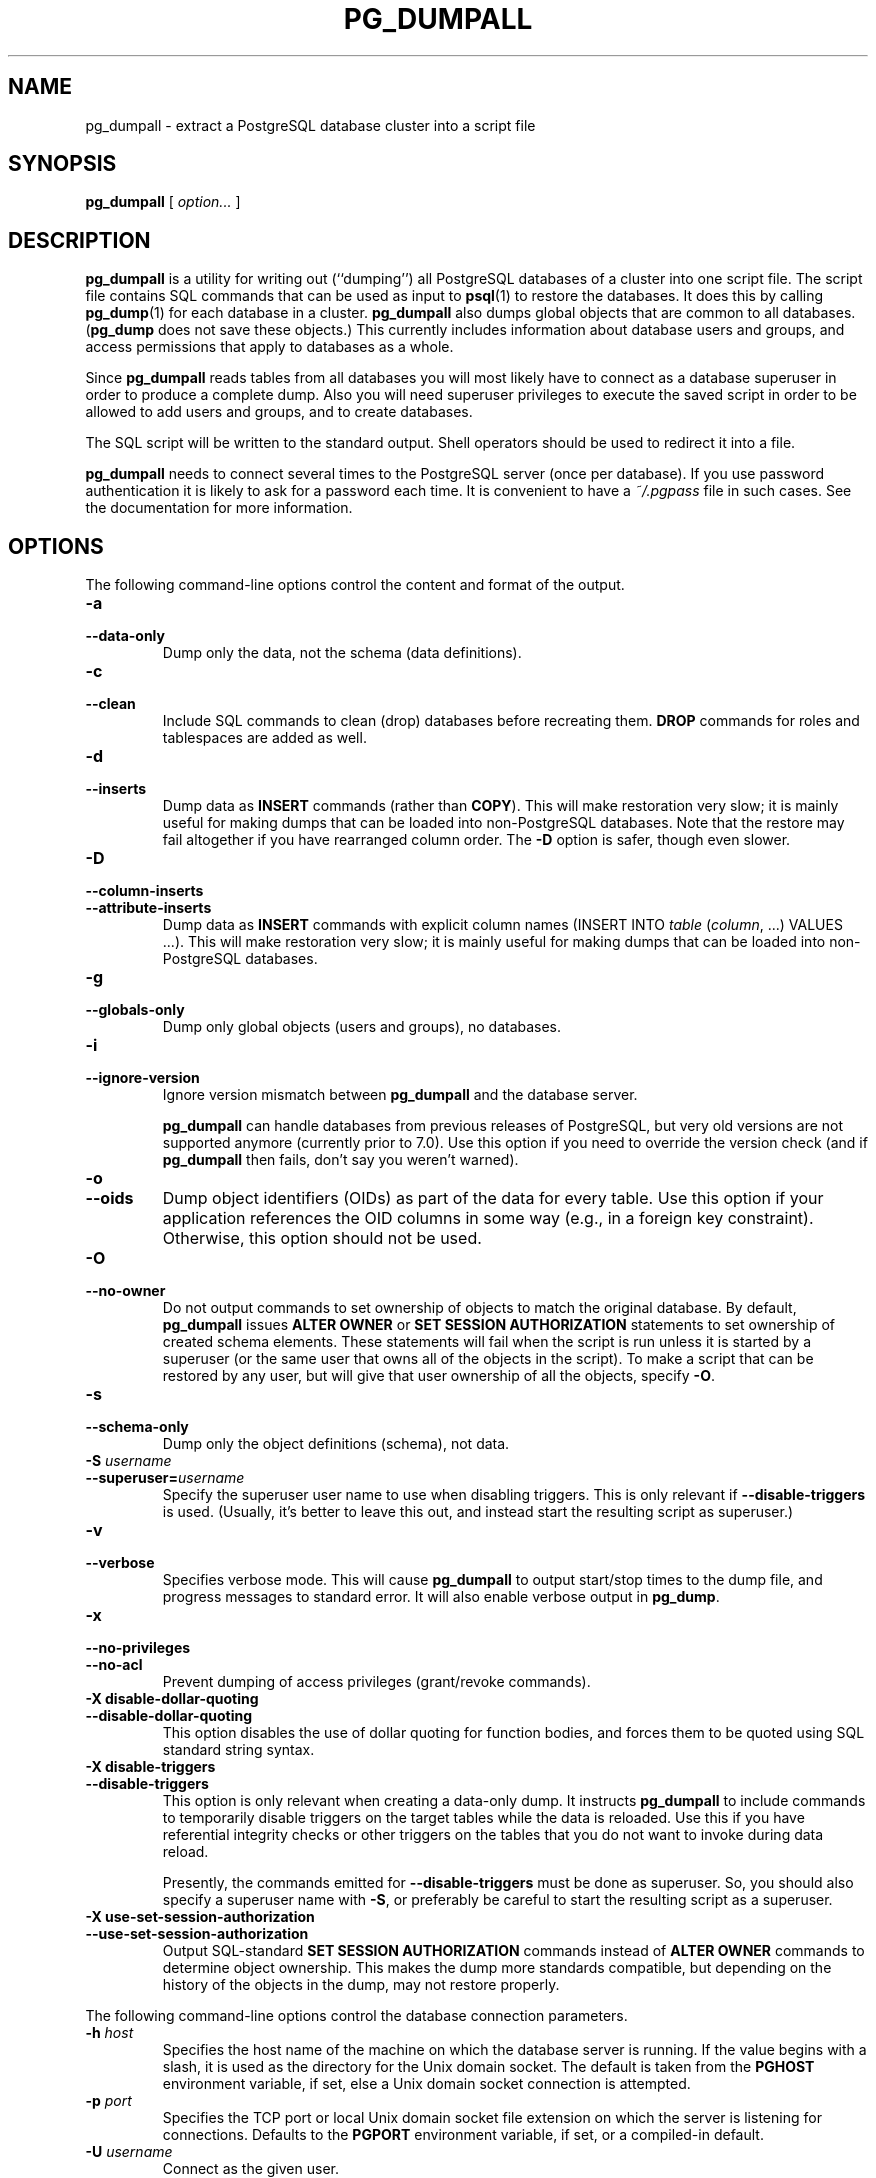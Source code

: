 .\\" auto-generated by docbook2man-spec $Revision: 1.1.1.1 $
.TH "PG_DUMPALL" "1" "2005-11-05" "Application" "PostgreSQL Client Applications"
.SH NAME
pg_dumpall \- extract a PostgreSQL database cluster into a script file

.SH SYNOPSIS
.sp
\fBpg_dumpall\fR [ \fB\fIoption\fB\fR\fI...\fR ] 
.SH "DESCRIPTION"
.PP
\fBpg_dumpall\fR is a utility for writing out
(``dumping'') all PostgreSQL databases
of a cluster into one script file. The script file contains
SQL commands that can be used as input to \fBpsql\fR(1) to restore the databases. It does this by
calling \fBpg_dump\fR(1) for each database in a cluster.
\fBpg_dumpall\fR also dumps global objects
that are common to all databases.
(\fBpg_dump\fR does not save these objects.)
This currently includes information about database users and
groups, and access permissions that apply to databases as a whole.
.PP
Since \fBpg_dumpall\fR reads tables from all
databases you will most likely have to connect as a database
superuser in order to produce a complete dump. Also you will need
superuser privileges to execute the saved script in order to be
allowed to add users and groups, and to create databases.
.PP
The SQL script will be written to the standard output. Shell
operators should be used to redirect it into a file.
.PP
\fBpg_dumpall\fR needs to connect several
times to the PostgreSQL server (once per
database). If you use password authentication it is likely to ask for
a password each time. It is convenient to have a
\fI~/.pgpass\fR file in such cases. See the documentation for more information.
.SH "OPTIONS"
.PP
The following command-line options control the content and
format of the output.
.TP
\fB-a\fR
.TP
\fB--data-only\fR
Dump only the data, not the schema (data definitions).
.TP
\fB-c\fR
.TP
\fB--clean\fR
Include SQL commands to clean (drop) databases before
recreating them. \fBDROP\fR commands for roles and
tablespaces are added as well.
.TP
\fB-d\fR
.TP
\fB--inserts\fR
Dump data as \fBINSERT\fR commands (rather
than \fBCOPY\fR). This will make restoration very slow;
it is mainly useful for making dumps that can be loaded into
non-PostgreSQL databases. Note that
the restore may fail altogether if you have rearranged column order.
The \fB-D\fR option is safer, though even slower.
.TP
\fB-D\fR
.TP
\fB--column-inserts\fR
.TP
\fB--attribute-inserts\fR
Dump data as \fBINSERT\fR commands with explicit
column names (INSERT INTO
\fItable\fR
(\fIcolumn\fR, ...) VALUES
\&...). This will make restoration very slow; it is mainly
useful for making dumps that can be loaded into
non-PostgreSQL databases.
.TP
\fB-g\fR
.TP
\fB--globals-only\fR
Dump only global objects (users and groups), no databases.
.TP
\fB-i\fR
.TP
\fB--ignore-version\fR
Ignore version mismatch between
\fBpg_dumpall\fR and the database server.

\fBpg_dumpall\fR can handle databases
from previous releases of PostgreSQL, but very
old versions are not supported anymore (currently prior to
7.0). Use this option if you need to override the version
check (and if \fBpg_dumpall\fR then
fails, don't say you weren't warned).
.TP
\fB-o\fR
.TP
\fB--oids\fR
Dump object identifiers (OIDs) as part of the
data for every table. Use this option if your application references
the OID
columns in some way (e.g., in a foreign key constraint).
Otherwise, this option should not be used.
.TP
\fB-O\fR
.TP
\fB--no-owner\fR
Do not output commands to set
ownership of objects to match the original database.
By default, \fBpg_dumpall\fR issues
\fBALTER OWNER\fR or 
\fBSET SESSION AUTHORIZATION\fR
statements to set ownership of created schema elements.
These statements
will fail when the script is run unless it is started by a superuser
(or the same user that owns all of the objects in the script).
To make a script that can be restored by any user, but will give
that user ownership of all the objects, specify \fB-O\fR.
.TP
\fB-s\fR
.TP
\fB--schema-only\fR
Dump only the object definitions (schema), not data.
.TP
\fB-S \fIusername\fB\fR
.TP
\fB--superuser=\fIusername\fB\fR
Specify the superuser user name to use when disabling triggers.
This is only relevant if \fB--disable-triggers\fR is used.
(Usually, it's better to leave this out, and instead start the
resulting script as superuser.)
.TP
\fB-v\fR
.TP
\fB--verbose\fR
Specifies verbose mode. This will cause
\fBpg_dumpall\fR to output start/stop
times to the dump file, and progress messages to standard error.
It will also enable verbose output in \fBpg_dump\fR.
.TP
\fB-x\fR
.TP
\fB--no-privileges\fR
.TP
\fB--no-acl\fR
Prevent dumping of access privileges (grant/revoke commands).
.TP
\fB-X disable-dollar-quoting\fR
.TP
\fB--disable-dollar-quoting\fR
This option disables the use of dollar quoting for function bodies,
and forces them to be quoted using SQL standard string syntax.
.TP
\fB-X disable-triggers\fR
.TP
\fB--disable-triggers\fR
This option is only relevant when creating a data-only dump.
It instructs \fBpg_dumpall\fR to include commands
to temporarily disable triggers on the target tables while
the data is reloaded. Use this if you have referential
integrity checks or other triggers on the tables that you
do not want to invoke during data reload.

Presently, the commands emitted for \fB--disable-triggers\fR
must be done as superuser. So, you should also specify
a superuser name with \fB-S\fR, or preferably be careful to
start the resulting script as a superuser.
.TP
\fB-X use-set-session-authorization\fR
.TP
\fB--use-set-session-authorization\fR
Output SQL-standard \fBSET SESSION AUTHORIZATION\fR commands
instead of \fBALTER OWNER\fR commands to determine object
ownership. This makes the dump more standards compatible, but
depending on the history of the objects in the dump, may not restore
properly.
.PP
.PP
The following command-line options control the database connection parameters.
.TP
\fB-h \fIhost\fB\fR
Specifies the host name of the machine on which the database
server is running. If the value begins with a slash, it is
used as the directory for the Unix domain socket. The default
is taken from the \fBPGHOST\fR environment variable,
if set, else a Unix domain socket connection is attempted.
.TP
\fB-p \fIport\fB\fR
Specifies the TCP port or local Unix domain socket file
extension on which the server is listening for connections.
Defaults to the \fBPGPORT\fR environment variable, if
set, or a compiled-in default.
.TP
\fB-U \fIusername\fB\fR
Connect as the given user.
.TP
\fB-W\fR
Force a password prompt. This should happen automatically if
the server requires password authentication.
.PP
.SH "ENVIRONMENT"
.TP
\fBPGHOST\fR
.TP
\fBPGPORT\fR
.TP
\fBPGUSER\fR
Default connection parameters
.SH "NOTES"
.PP
Since \fBpg_dumpall\fR calls
\fBpg_dump\fR internally, some diagnostic
messages will refer to \fBpg_dump\fR.
.PP
Once restored, it is wise to run \fBANALYZE\fR on each
database so the optimizer has useful statistics. You
can also run \fBvacuumdb -a -z\fR to analyze all
databases.
.SH "EXAMPLES"
.PP
To dump all databases:
.sp
.nf
$ \fBpg_dumpall > db.out\fR
.sp
.fi
.PP
To reload this database use, for example:
.sp
.nf
$ \fBpsql -f db.out postgres\fR
.sp
.fi
(It is not important to which database you connect here since the
script file created by \fBpg_dumpall\fR will
contain the appropriate commands to create and connect to the saved
databases.)
.SH "SEE ALSO"
.PP
\fBpg_dump\fR(1). Check there for details on possible
error conditions. Also see supported environment variables
(the documentation).
